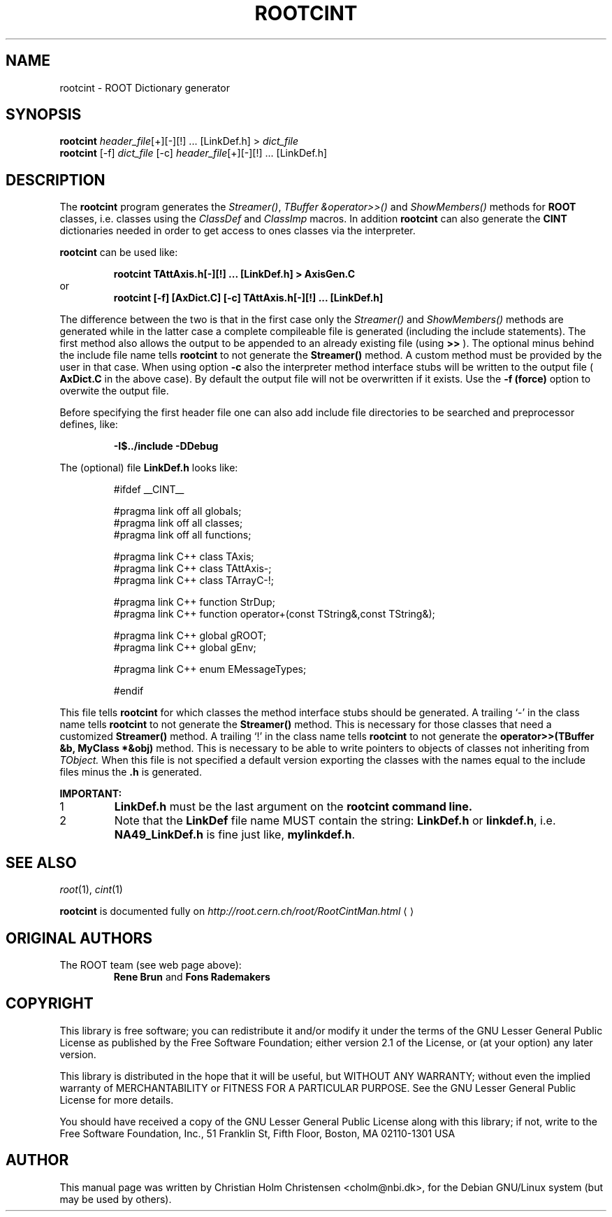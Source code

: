 .\"
.\" $Id: rootcint.1,v 1.2 2005/03/21 21:42:21 rdm Exp $
.\"
.TH ROOTCINT 1 "Version 3" "ROOT"
.\" NAME should be all caps, SECTION should be 1-8, maybe w/ subsection
.\" other parms are allowed: see man(7), man(1)
.SH NAME
rootcint \- ROOT Dictionary generator 
.SH SYNOPSIS
.nf
\fBrootcint \fIheader_file\fR[+][\-][!] ... [LinkDef.h] > \fIdict_file\fR 
\fBrootcint \fR[\-f] \fIdict_file \fR[\-c] \fIheader_file\fR[+][\-][!] ... [LinkDef.h]
.fi
.SH "DESCRIPTION" 
The 
.B rootcint 
program generates the 
.IR Streamer() , 
.I TBuffer &operator>>() 
and 
.I ShowMembers() 
methods for 
.B ROOT 
classes, i.e. classes using the
.I ClassDef 
and 
.I ClassImp 
macros. 
In addition 
.B rootcint 
can also generate the 
.B CINT 
dictionaries needed in order to get access to ones classes via the
interpreter.  
.PP 
.B rootcint 
can be used like: 
.sp 1 
.RS
.nf
.B rootcint TAttAxis.h[-][!] ... [LinkDef.h] > AxisGen.C
.fi
.RE
or 
.RS
.nf
.B rootcint [-f] [AxDict.C] [-c] TAttAxis.h[-][!] ... [LinkDef.h]
.fi
.RE
.sp 1
The difference between the two is that in the first case only the
.I  Streamer() 
and 
.I ShowMembers() 
methods are generated while in the latter case a  complete compileable
file is generated (including the include statements). The first method
also allows the output to be appended to an already existing file
(using 
.B >>
). The optional minus behind the include file name tells 
.B rootcint 
to not generate the 
.B Streamer() 
method. A custom method must be provided by the user in that
case. When using option 
.B -c 
also the interpreter method interface stubs will be written to the
output file (
.B AxDict.C 
in the above case).  
By default the output file will not be overwritten if it exists. Use
the 
.B -f (force) 
option to overwite the output file.  
.PP 
Before specifying the first header file one can also add include file
directories to be searched and preprocessor defines, like:  
.sp 1 
.RS
.nf
.B \-I$../include -DDebug
.fi
.RE
.sp 1
The (optional) file 
.B LinkDef.h 
looks like: 
.sp 1 
.RS
.nf
#ifdef __CINT__

#pragma link off all globals;
#pragma link off all classes;
#pragma link off all functions;

#pragma link C++ class TAxis;
#pragma link C++ class TAttAxis-;
#pragma link C++ class TArrayC-!;

#pragma link C++ function StrDup;
#pragma link C++ function operator+(const TString&,const TString&);

#pragma link C++ global gROOT;
#pragma link C++ global gEnv;

#pragma link C++ enum EMessageTypes;

#endif
.fi 
.RE
.sp 1
This file tells 
.B rootcint 
for which classes the method interface stubs should be generated. A
trailing `\-' in the class name tells 
.B rootcint 
to not generate the 
.B Streamer() 
method. This is necessary for those classes that need a customized 
.B Streamer() 
method. A trailing `!' in the class name tells 
.B rootcint
to not generate the 
.B operator>>(TBuffer &b, MyClass *&obj) 
method. This is necessary to be able to write pointers to objects of
classes not inheriting from 
.I TObject. 
When this file is not specified a default version exporting the
classes with the names equal to the include files minus the 
.B .h 
is generated. 
.PP 
.B IMPORTANT: 
.TP
1
.B LinkDef.h 
must be the last argument on the 
.B rootcint command line. 
.TP
2
Note that the 
.B LinkDef 
file name MUST contain the string:
.B LinkDef.h 
or 
.BR linkdef.h , 
i.e. 
.B NA49_LinkDef.h 
is fine just like, 
.BR mylinkdef.h . 
.El
.SH "SEE ALSO"
\fIroot\fR(1), \fIcint\fR(1)
.PP
.B rootcint 
is  documented fully on  
.US http://root.cern.ch/root/RootCintMan.html
.I http://root.cern.ch/root/RootCintMan.html
.UE
.SH "ORIGINAL AUTHORS"
The ROOT team (see web page above):
.RS
.B Rene Brun 
and
.B Fons Rademakers
.RE
.SH "COPYRIGHT"
This library is free software; you can redistribute it and/or modify
it under the terms of the GNU Lesser General Public License as
published by the Free Software Foundation; either version 2.1 of the
License, or (at your option) any later version.
.P
This library is distributed in the hope that it will be useful, but
WITHOUT ANY WARRANTY; without even the implied warranty of
MERCHANTABILITY or FITNESS FOR A PARTICULAR PURPOSE.  See the GNU
Lesser General Public License for more details.
.P
You should have received a copy of the GNU Lesser General Public
License along with this library; if not, write to the Free Software
Foundation, Inc., 51 Franklin St, Fifth Floor, Boston, MA  02110-1301  USA
.SH AUTHOR 
This manual page was written by Christian Holm Christensen
<cholm@nbi.dk>, for the Debian GNU/Linux system (but may be used by
others). 
.\"
.\" $Log: rootcint.1,v $
.\" Revision 1.2  2005/03/21 21:42:21  rdm
.\" From Christian Holm Christensen:
.\"       * New Debian and RedHat rpm packaging scripts.
.\"       * Added a description to `build/package/debian/README.Debian' on
.\"         how to add a new package.   It's not that complicated so it
.\"         should be a simple thing to add a new package, even for some
.\"         with little or no experience with RPMs or DEBs.
.\"       * When searching for the Oracle client libraries, I added the
.\"         directories `/usr/lib/oracle/*/client/lib' and
.\"         `/usr/include/oracle/*/client' - as these are the paths that the
.\"         RPMs install into.
.\"       * I added the packages `root-plugin-krb5' and
.\"         `root-plugin-oracle'.
.\"       * The library `libXMLIO' is in `libroot'.
.\"       * The package `root-plugin-xml' contains the XML parser.
.\"       * I fixed an cosmetic error in `build/misc/root.m4'.  The
.\"         definition of `ROOT_PATH' should be quoted, otherwise aclocal
.\"         will complain.
.\"       * In the top-level `Makefile' I pass an additional argument to
.\"         `makecintdlls' - namely `$(ROOTCINTTMP)'.  In `makecintdlls' I
.\"         use that argument to make the various dictionaries for
.\"         `lib...Dict.so'.   Originally, the script used plain `rootcint'.
.\"         However, as `rootcint' may not be in the path yet, or the one in
.\"         the path may be old, this failed.  Hence, I use what we know is
.\"         there - namely the newly build `rootcint_tmp'.  BTW, what are
.\"         these shared libraries, and where do they belong?  I guess they
.\"         are specific to ROOT, and not used by plain `CINT'.  For now, I
.\"         put them in `libroot'.
.\"       *  Made the two `virtual' packages `root-db-client' - provided the
.\"         DB plugins, and `root-fitter' provided by `root-plugin-minuit'
.\"         and `root-plugin-fumili'.  Note, the virtual package
.\"         `root-file-server' provided by `root-rootd' and `root-xrootd'
.\"         already existed in the previous patch.
.\"       * Note, I added the directory `build/package/debian/po' which is
.\"         for translations of DebConf templates.  DebConf is Debians very
.\"         advanced package configuration interface.   It presents the user
.\"         with a set of questions in some sort of `GUI' based on how much
.\"         the user would like to change.  These `dialogs' can be
.\"         translated quite easily.  As an example, I translated the
.\"         questions used by the `ttf-root-installer' package into Danish.
.\"         I'm sure someone can translate them into German, French,
.\"         Italien, Spanish, and so on.
.\"
.\" Revision 1.1  2001/08/15 13:30:48  rdm
.\" move man files to new subdir man1. This makes it possible to add
.\" $ROOTSYS/man to MANPATH and have "man root" work.
.\"
.\" Revision 1.1  2000/12/08 17:41:01  rdm
.\" man pages of all ROOT executables provided by Christian Holm.
.\"
.\"
